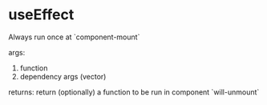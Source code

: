 * useEffect

Always run once at `component-mount`

args:
1. function
2. dependency args (vector)

returns:
return (optionally) a function to be run in component `will-unmount`
